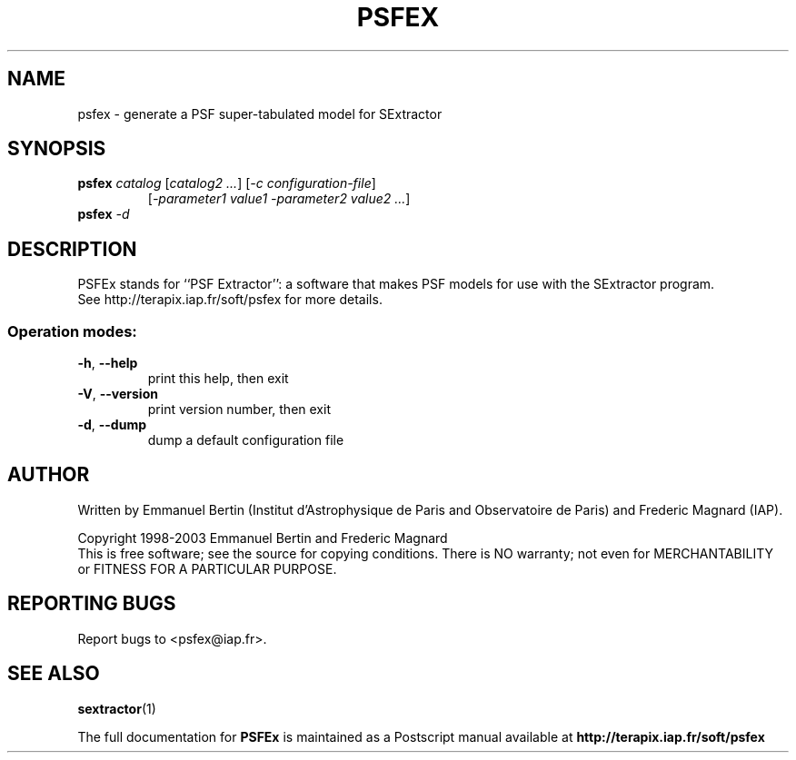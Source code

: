 .TH PSFEX "1" "October 2009" "PSFEx 3.5.1" "User Commands"
.SH NAME
psfex \- generate a PSF super-tabulated model for SExtractor
.SH SYNOPSIS
.B psfex
\fIcatalog\fR [\fIcatalog2\fR \fI...\fR] [\fI-c configuration-file\fR]
.RS
[\fI-parameter1 value1 -parameter2 value2 ...\fR]
.RE
.TP
.B psfex \fI-d\fR
.SH DESCRIPTION
PSFEx stands for ``PSF Extractor'': a software that makes PSF models for use with the SExtractor program.
.RE
See http://terapix.iap.fr/soft/psfex for more details.
.SS "Operation modes:"
.TP
\fB\-h\fR, \fB\-\-help\fR
print this help, then exit
.TP
\fB\-V\fR, \fB\-\-version\fR
print version number, then exit
.TP
\fB\-d\fR, \fB\-\-dump\fR
dump a default configuration file
.SH AUTHOR
Written by Emmanuel Bertin (Institut d'Astrophysique de Paris and Observatoire de Paris) and Frederic Magnard (IAP).
.PP
Copyright 1998-2003 Emmanuel Bertin and Frederic Magnard
.RE
This is free software; see the source for copying conditions.  There is NO
warranty; not even for MERCHANTABILITY or FITNESS FOR A PARTICULAR PURPOSE.
.SH "REPORTING BUGS"
Report bugs to <psfex@iap.fr>.
.SH "SEE ALSO"
.BR sextractor (1)
.PP
The full documentation for
.B PSFEx
is maintained as a Postscript manual available at
.B http://terapix.iap.fr/soft/psfex
